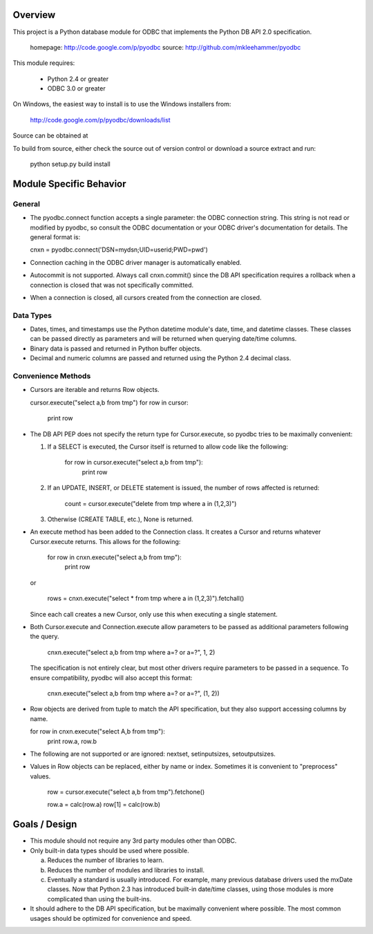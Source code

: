 
Overview
========

This project is a Python database module for ODBC that implements the Python DB API 2.0
specification.

  homepage: http://code.google.com/p/pyodbc
  source:   http://github.com/mkleehammer/pyodbc

This module requires:

 * Python 2.4 or greater
 * ODBC 3.0 or greater

On Windows, the easiest way to install is to use the Windows installers from:

  http://code.google.com/p/pyodbc/downloads/list

Source can be obtained at

To build from source, either check the source out of version control or download a source
extract and run:

  python setup.py build install

Module Specific Behavior
========================

General
-------

* The pyodbc.connect function accepts a single parameter: the ODBC connection string.  This
  string is not read or modified by pyodbc, so consult the ODBC documentation or your ODBC
  driver's documentation for details.  The general format is:

  cnxn = pyodbc.connect('DSN=mydsn;UID=userid;PWD=pwd')

* Connection caching in the ODBC driver manager is automatically enabled.

* Autocommit is not supported.  Always call cnxn.commit() since the DB API specification
  requires a rollback when a connection is closed that was not specifically committed.

* When a connection is closed, all cursors created from the connection are closed.


Data Types
----------

* Dates, times, and timestamps use the Python datetime module's date, time, and datetime
  classes.  These classes can be passed directly as parameters and will be returned when
  querying date/time columns.

* Binary data is passed and returned in Python buffer objects.

* Decimal and numeric columns are passed and returned using the Python 2.4 decimal class.


Convenience Methods
-------------------

* Cursors are iterable and returns Row objects.

  cursor.execute("select a,b from tmp")
  for row in cursor:
      print row


* The DB API PEP does not specify the return type for Cursor.execute, so pyodbc tries to be
  maximally convenient:

  1) If a SELECT is executed, the Cursor itself is returned to allow code like the following:
  
         for row in cursor.execute("select a,b from tmp"):
             print row
  
  2) If an UPDATE, INSERT, or DELETE statement is issued, the number of rows affected is
     returned:
  
         count = cursor.execute("delete from tmp where a in (1,2,3)")

  3) Otherwise (CREATE TABLE, etc.), None is returned.


* An execute method has been added to the Connection class.  It creates a Cursor and returns
  whatever Cursor.execute returns.  This allows for the following:

      for row in cnxn.execute("select a,b from tmp"):
          print row
        
  or   
  
      rows = cnxn.execute("select * from tmp where a in (1,2,3)").fetchall()

  Since each call creates a new Cursor, only use this when executing a single statement.


* Both Cursor.execute and Connection.execute allow parameters to be passed as additional
  parameters following the query.

    cnxn.execute("select a,b from tmp where a=? or a=?", 1, 2)

  The specification is not entirely clear, but most other drivers require parameters to be
  passed in a sequence.  To ensure compatibility, pyodbc will also accept this format:

    cnxn.execute("select a,b from tmp where a=? or a=?", (1, 2))


* Row objects are derived from tuple to match the API specification, but they also support
  accessing columns by name.

  for row in cnxn.execute("select A,b from tmp"):
      print row.a, row.b


* The following are not supported or are ignored: nextset, setinputsizes, setoutputsizes.


* Values in Row objects can be replaced, either by name or index.  Sometimes it is convenient
  to "preprocess" values.

    row = cursor.execute("select a,b from tmp").fetchone()
  
    row.a  = calc(row.a)
    row[1] = calc(row.b)


Goals / Design
==============

* This module should not require any 3rd party modules other than ODBC.

* Only built-in data types should be used where possible.

  a) Reduces the number of libraries to learn.

  b) Reduces the number of modules and libraries to install.

  c) Eventually a standard is usually introduced.  For example, many previous database drivers
     used the mxDate classes.  Now that Python 2.3 has introduced built-in date/time classes,
     using those modules is more complicated than using the built-ins.

* It should adhere to the DB API specification, but be maximally convenient where possible.
  The most common usages should be optimized for convenience and speed.
